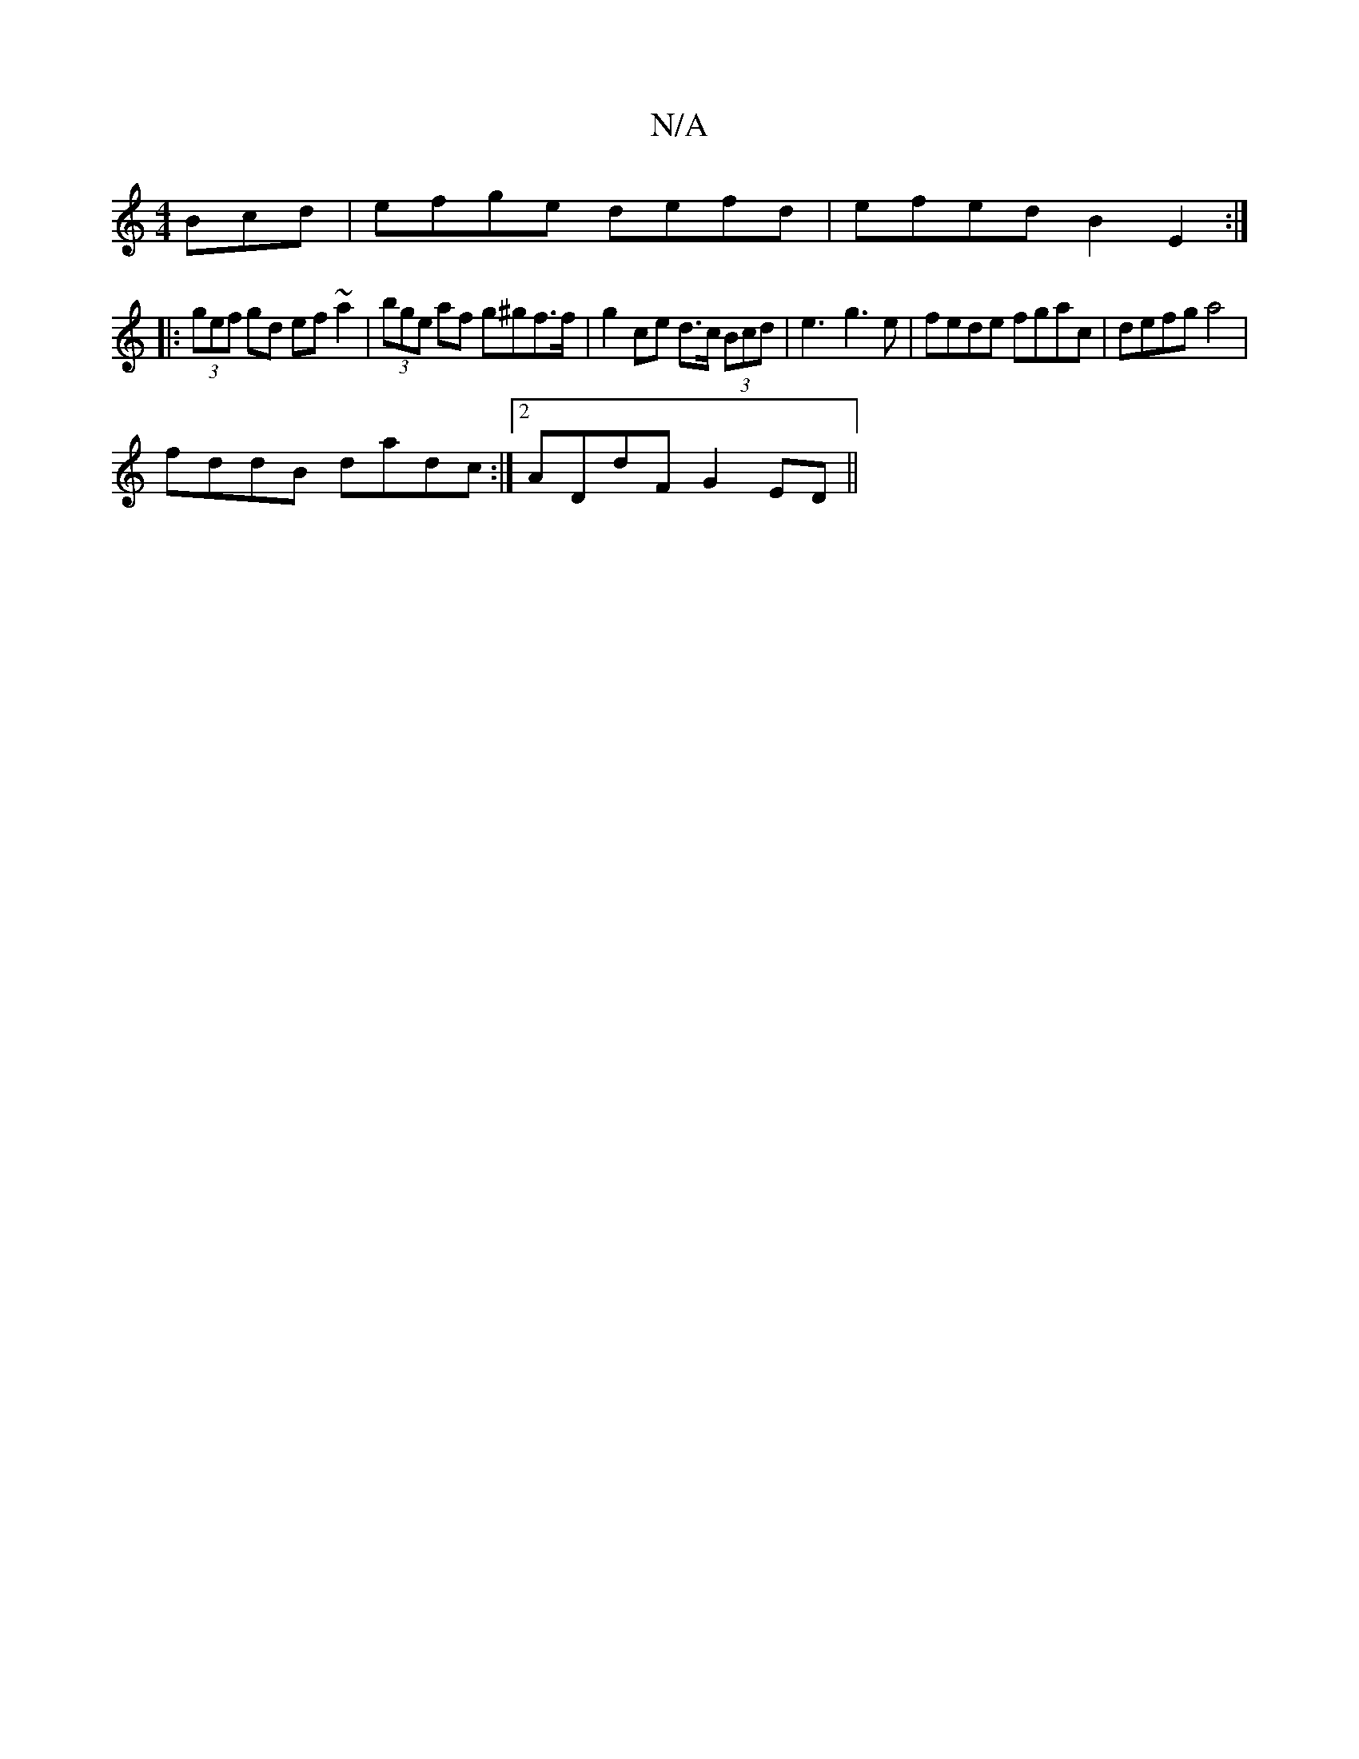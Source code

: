 X:1
T:N/A
M:4/4
R:N/A
K:Cmajor
Bcd | efge defd | efed B2 E2 :|
|:(3gef gd ef~a2 | (3bge af g^gf>f|g2 ce d>c (3Bcd|e3-g3e|fede fgac| defg a4|
fddB dadc:|2 ADdF G2ED||

||

|:E2G AFA|Bdd dAG|1 GAG FGE|GFE EFG|1 ABc dBA|BGE G2F|EED D2
